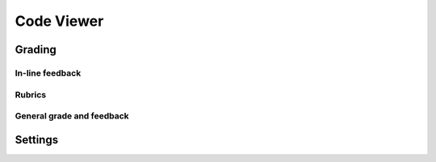 Code Viewer
===============


Grading
--------

In-line feedback
^^^^^^^^^^^^^^^^^^

Rubrics
^^^^^^^^^

General grade and feedback
^^^^^^^^^^^^^^^^^^^^^^^^^^^

Settings
---------
